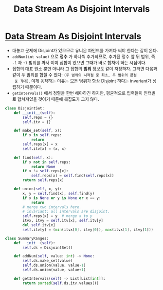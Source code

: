 #+title: Data Stream As Disjoint Intervals
#+last_update: 2023-02-11 14:49:59
#+layout: page
#+tags: problem-solving leetcode python disjoint-set


* [[https://leetcode.com/problems/data-stream-as-disjoint-intervals/][Data Stream As Disjoint Intervals]]

 + 대놓고 문제에 Disjoint가 있으므로 유니온 파인드를 가져다 써야 한다는 감이
   온다.
 + =addNum(int value)= 으로 *정수* 가 하나씩 추가되므로, 추가된 정수 앞 뒤 범위, 즉 =-1= 과 =+1=
   범위를 봐서 이미 집합이 있으면 그때가 바로 합쳐야 하는 시점이다.
 + 집합의 대표 원소 뿐만 아니라 그 집합의 *범위* 정보도 같이 저장하자. 그러면
   다음과 같이 두 범위를 합칠 수 있다: =(두 범위의 시작점 중 최소, 두 범위의 끝점
   중 최대)=. 이게 동작하는 이유는 모든 범위가 항상 Disjoint 하다는 invariant가
   성립하기 때문이다.
 + =getIntervals()= 에서 정렬을 한번 해야하긴 하지만, 평균적으로 입력들이 인터벌로
   합쳐져있을 것이기 때문에 복잡도가 크지 않다.

#+begin_src python
class DisjointSet:
    def __init__(self):
        self.reps = {}
        self.itv = {}

    def make_set(self, x):
        if x in self.reps:
            return
        self.reps[x] = x
        self.itv[x] = (x, x)

    def find(self, x):
        if x not in self.reps:
            return None
        if x != self.reps[x]:
            self.reps[x] = self.find(self.reps[x])
        return self.reps[x]

    def union(self, x, y):
        x, y = self.find(x), self.find(y)
        if x is None or y is None or x == y:
            return
        # merge two intervals here.
        # invariant: all intervals are disjoint.
        self.reps[x] = y  # merge x to y
        itvx, itvy = self.itv[x], self.itv[y]
        del self.itv[x]
        self.itv[y] = (min(itvx[0], itvy[0]), max(itvx[1], itvy[1]))

class SummaryRanges:
    def __init__(self):
        self.ds = DisjointSet()

    def addNum(self, value: int) -> None:
        self.ds.make_set(value)
        self.ds.union(value, value-1)
        self.ds.union(value, value+1)

    def getIntervals(self) -> List[List[int]]:
        return sorted(self.ds.itv.values())
#+end_src
